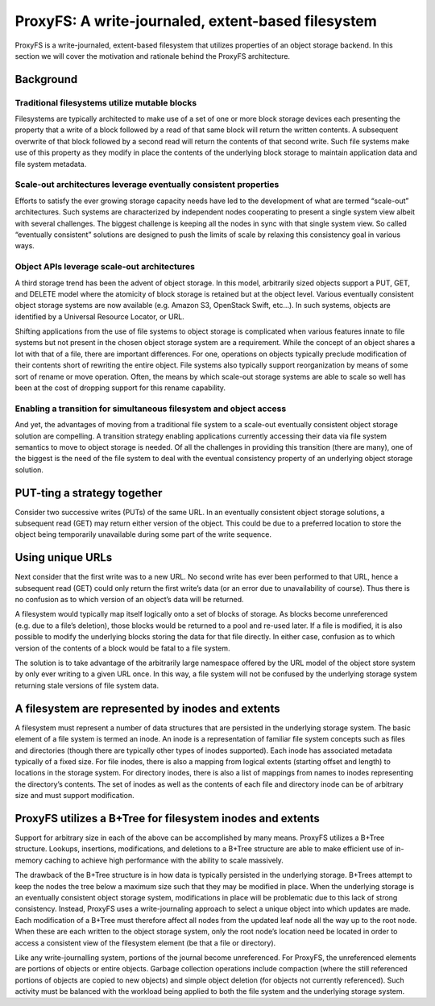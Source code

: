 ProxyFS: A write-journaled, extent-based filesystem
===================================================

ProxyFS is a write-journaled, extent-based filesystem that utilizes
properties of an object storage backend. In this section we will cover
the motivation and rationale behind the ProxyFS architecture.

Background
----------

Traditional filesystems utilize mutable blocks
~~~~~~~~~~~~~~~~~~~~~~~~~~~~~~~~~~~~~~~~~~~~~~

Filesystems are typically architected to make use of a set of one or
more block storage devices each presenting the property that a write of
a block followed by a read of that same block will return the written
contents. A subsequent overwrite of that block followed by a second read
will return the contents of that second write. Such file systems make
use of this property as they modify in place the contents of the
underlying block storage to maintain application data and file system
metadata.

Scale-out architectures leverage eventually consistent properties
~~~~~~~~~~~~~~~~~~~~~~~~~~~~~~~~~~~~~~~~~~~~~~~~~~~~~~~~~~~~~~~~~

Efforts to satisfy the ever growing storage capacity needs have led to
the development of what are termed “scale-out” architectures. Such
systems are characterized by independent nodes cooperating to present a
single system view albeit with several challenges. The biggest challenge
is keeping all the nodes in sync with that single system view. So called
“eventually consistent” solutions are designed to push the limits of
scale by relaxing this consistency goal in various ways.

Object APIs leverage scale-out architectures
~~~~~~~~~~~~~~~~~~~~~~~~~~~~~~~~~~~~~~~~~~~~

A third storage trend has been the advent of object storage. In this
model, arbitrarily sized objects support a PUT, GET, and DELETE model
where the atomicity of block storage is retained but at the object
level. Various eventually consistent object storage systems are now
available (e.g. Amazon S3, OpenStack Swift, etc…). In such systems,
objects are identified by a Universal Resource Locator, or URL.

Shifting applications from the use of file systems to object storage is
complicated when various features innate to file systems but not present
in the chosen object storage system are a requirement. While the concept
of an object shares a lot with that of a file, there are important
differences. For one, operations on objects typically preclude
modification of their contents short of rewriting the entire object.
File systems also typically support reorganization by means of some sort
of rename or move operation. Often, the means by which scale-out storage
systems are able to scale so well has been at the cost of dropping
support for this rename capability.

Enabling a transition for simultaneous filesystem and object access
~~~~~~~~~~~~~~~~~~~~~~~~~~~~~~~~~~~~~~~~~~~~~~~~~~~~~~~~~~~~~~~~~~~

And yet, the advantages of moving from a traditional file system to a
scale-out eventually consistent object storage solution are compelling.
A transition strategy enabling applications currently accessing their
data via file system semantics to move to object storage is needed. Of
all the challenges in providing this transition (there are many), one of
the biggest is the need of the file system to deal with the eventual
consistency property of an underlying object storage solution.

PUT-ting a strategy together
----------------------------

Consider two successive writes (PUTs) of the same URL. In an eventually
consistent object storage solutions, a subsequent read (GET) may return
either version of the object. This could be due to a preferred location
to store the object being temporarily unavailable during some part of
the write sequence.

Using unique URLs
-----------------

Next consider that the first write was to a new URL. No second write has
ever been performed to that URL, hence a subsequent read (GET) could
only return the first write’s data (or an error due to unavailability of
course). Thus there is no confusion as to which version of an object’s
data will be returned.

A filesystem would typically map itself logically onto a set of blocks
of storage. As blocks become unreferenced (e.g. due to a file’s
deletion), those blocks would be returned to a pool and re-used later.
If a file is modified, it is also possible to modify the underlying
blocks storing the data for that file directly. In either case,
confusion as to which version of the contents of a block would be fatal
to a file system.

The solution is to take advantage of the arbitrarily large namespace
offered by the URL model of the object store system by only ever writing
to a given URL once. In this way, a file system will not be confused by
the underlying storage system returning stale versions of file system
data.

A filesystem are represented by inodes and extents
--------------------------------------------------

A filesystem must represent a number of data structures that are
persisted in the underlying storage system. The basic element of a file
system is termed an inode. An inode is a representation of familiar file
system concepts such as files and directories (though there are
typically other types of inodes supported). Each inode has associated
metadata typically of a fixed size. For file inodes, there is also a
mapping from logical extents (starting offset and length) to locations
in the storage system. For directory inodes, there is also a list of
mappings from names to inodes representing the directory’s contents. The
set of inodes as well as the contents of each file and directory inode
can be of arbitrary size and must support modification.

ProxyFS utilizes a B+Tree for filesystem inodes and extents
-----------------------------------------------------------

Support for arbitrary size in each of the above can be accomplished by
many means. ProxyFS utilizes a B+Tree structure. Lookups, insertions,
modifications, and deletions to a B+Tree structure are able to make
efficient use of in-memory caching to achieve high performance with the
ability to scale massively.

The drawback of the B+Tree structure is in how data is typically
persisted in the underlying storage. B+Trees attempt to keep the nodes
the tree below a maximum size such that they may be modified in place.
When the underlying storage is an eventually consistent object storage
system, modifications in place will be problematic due to this lack of
strong consistency. Instead, ProxyFS uses a write-journaling approach to
select a unique object into which updates are made. Each modification of
a B+Tree must therefore affect all nodes from the updated leaf node all
the way up to the root node. When these are each written to the object
storage system, only the root node’s location need be located in order
to access a consistent view of the filesystem element (be that a file or
directory).

Like any write-journalling system, portions of the journal become
unreferenced. For ProxyFS, the unreferenced elements are portions of
objects or entire objects. Garbage collection operations include
compaction (where the still referenced portions of objects are copied to
new objects) and simple object deletion (for objects not currently
referenced). Such activity must be balanced with the workload being
applied to both the file system and the underlying storage system.
